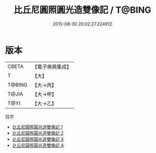 #+TITLE: 比丘尼圓照圓光造雙像記 / T@BING

#+DATE: 2015-08-30 20:02:27.224912
* 版本
 |     CBETA|【電子佛典集成】|
 |         T|【大】     |
 |    T@BING|【大→丙】   |
 |     T@JIA|【大→甲】   |
 |      T@YI|【大→乙】   |
目次
 - [[file:KR6f0076_001.txt][比丘尼圓照圓光造雙像記 1]]
 - [[file:KR6f0076_002.txt][比丘尼圓照圓光造雙像記 2]]
 - [[file:KR6f0076_003.txt][比丘尼圓照圓光造雙像記 3]]
 - [[file:KR6f0076_004.txt][比丘尼圓照圓光造雙像記 4]]
